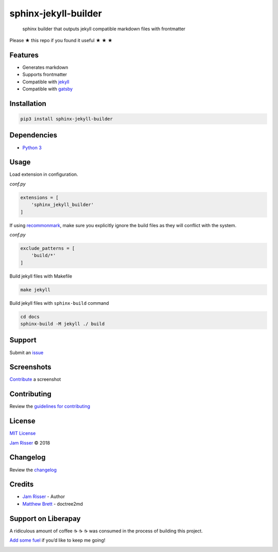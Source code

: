 sphinx-jekyll-builder
=====================

|PyPI| |PyPI - Downloads| |PyPI - Python Version| |GitHub stars|

   sphinx builder that outputs jekyll compatible markdown files with
   frontmatter

Please ★ this repo if you found it useful ★ ★ ★

Features
--------

-  Generates markdown
-  Supports frontmatter
-  Compatible with `jekyll <https://jekyllrb.com>`__
-  Compatible with `gatsby <https://www.gatsbyjs.org/>`__

Installation
------------

.. code:: sh

   pip3 install sphinx-jekyll-builder

Dependencies
------------

-  `Python 3 <https://www.python.org>`__

Usage
-----

Load extension in configuration.

*conf.py*

.. code:: py

   extensions = [
       'sphinx_jekyll_builder'
   ]

If using `recommonmark <https://github.com/rtfd/recommonmark>`__, make
sure you explicitly ignore the build files as they will conflict with
the system.

*conf.py*

.. code:: py

   exclude_patterns = [
       'build/*'
   ]

Build jekyll files with Makefile

.. code:: sh

   make jekyll

Build jekyll files with ``sphinx-build`` command

.. code:: sh

   cd docs
   sphinx-build -M jekyll ./ build

Support
-------

Submit an
`issue <https://github.com/codejamninja/sphinx-jekyll-builder/issues/new>`__

Screenshots
-----------

`Contribute <https://github.com/codejamninja/sphinx-jekyll-builder/blob/master/CONTRIBUTING.md>`__
a screenshot

Contributing
------------

Review the `guidelines for
contributing <https://github.com/codejamninja/sphinx-jekyll-builder/blob/master/CONTRIBUTING.md>`__

License
-------

`MIT
License <https://github.com/codejamninja/sphinx-jekyll-builder/blob/master/LICENSE>`__

`Jam Risser <https://codejam.ninja>`__ © 2018

Changelog
---------

Review the
`changelog <https://github.com/codejamninja/sphinx-jekyll-builder/blob/master/CHANGELOG.md>`__

Credits
-------

-  `Jam Risser <https://codejam.ninja>`__ - Author
-  `Matthew
   Brett <https://github.com/matthew-brett/nb2plots/blob/master/nb2plots/doctree2md.py>`__
   - doctree2md

Support on Liberapay
--------------------

A ridiculous amount of coffee ☕ ☕ ☕ was consumed in the process of
building this project.

`Add some fuel <https://liberapay.com/codejamninja/donate>`__ if you’d
like to keep me going!

|Liberapay receiving| |Liberapay patrons|

.. |PyPI| image:: https://img.shields.io/pypi/v/sphinx-jekyll-builder.svg?style=flat-square
   :target: https://pypi.org/project/sphinx-jekyll-builder
.. |PyPI - Downloads| image:: https://img.shields.io/pypi/dm/sphinx-jekyll-builder.svg?style=flat-square
   :target: https://pypi.org/project/sphinx-jekyll-builder
.. |PyPI - Python Version| image:: https://img.shields.io/pypi/pyversions/sphinx-jekyll-builder.svg?style=flat-square
   :target: https://pypi.org/project/sphinx-jekyll-builder
.. |GitHub stars| image:: https://img.shields.io/github/stars/codejamninja/sphinx-jekyll-builder.svg?style=flat-square&label=Stars
   :target: https://github.com/codejamninja/sphinx-jekyll-builder
.. |Liberapay receiving| image:: https://img.shields.io/liberapay/receives/codejamninja.svg?style=flat-square
   :target: https://liberapay.com/codejamninja/donate
.. |Liberapay patrons| image:: https://img.shields.io/liberapay/patrons/codejamninja.svg?style=flat-square
   :target: https://liberapay.com/codejamninja/donate

